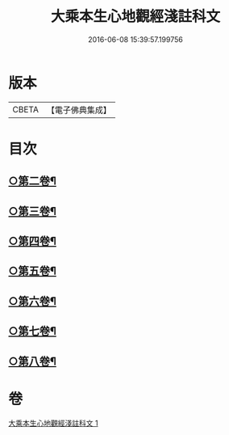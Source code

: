 #+TITLE: 大乘本生心地觀經淺註科文 
#+DATE: 2016-06-08 15:39:57.199756

* 版本
 |     CBETA|【電子佛典集成】|

* 目次
** [[file:KR6b0010_001.txt::001-0864a53][○第二卷¶]]
** [[file:KR6b0010_001.txt::001-0868a25][○第三卷¶]]
** [[file:KR6b0010_001.txt::001-0871a25][○第四卷¶]]
** [[file:KR6b0010_001.txt::001-0873a40][○第五卷¶]]
** [[file:KR6b0010_001.txt::001-0876a29][○第六卷¶]]
** [[file:KR6b0010_001.txt::001-0878a43][○第七卷¶]]
** [[file:KR6b0010_001.txt::001-0880a33][○第八卷¶]]

* 卷
[[file:KR6b0010_001.txt][大乘本生心地觀經淺註科文 1]]

